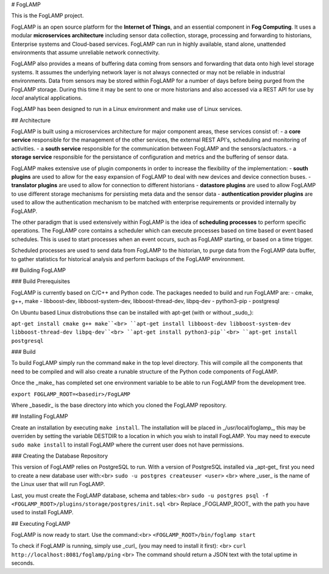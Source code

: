 # FogLAMP

This is the FogLAMP project.

FogLAMP is an open source platform for the **Internet of Things**, and an essential component in **Fog Computing**. It uses a modular **microservices architecture** including sensor data collection, storage, processing and forwarding to historians, Enterprise systems and Cloud-based services. FogLAMP can run in highly available, stand alone, unattended environments that assume unreliable network connectivity.

FogLAMP also provides a means of buffering data coming from sensors and forwarding that data onto high level storage systems. It assumes the underlying network layer is not always connected or may not be reliable in industrial environments. Data from sensors may be stored within FogLAMP for a number of days before being purged from the FogLAMP storage. During this time it may be sent to one or more historians and also accessed via a REST API for use by *local* analytical applications.

FogLAMP has been designed to run in a Linux environment and make use of Linux services.

## Architecture

FogLAMP is built using a microservices architecture for major component areas, these services consist of:
- a **core service** responsible for the management of the other services, the external REST API's, scheduling and monitoring of activities.
- a **south service** responsible for the communication between FogLAMP and the sensors/actuators.
- a **storage service** responsible for the persistance of configuration and metrics and the buffering of sensor data.

FogLAMP makes extensive use of plugin components in order to increase the flexibility of the implementation:
- **south plugins** are used to allow for the easy expansion of FogLAMP to deal with new devices and device connection buses.
- **translator plugins** are used to allow for connection to different historians
- **datastore plugins** are used to allow FogLAMP to use different storage mechanisms for persisting meta data and the sensor data
- **authentication provider plugins** are used to allow the authentication mechanism to be matched with enterprise requirements or provided internally by FogLAMP.

The other paradigm that is used extensively within FogLAMP is the idea of **scheduling processes** to perform specific operations. The FogLAMP core contains a scheduler which can execute processes based on time based or event based schedules. This is used to start processes when an event occurs, such as FogLAMP starting, or based on a time trigger.

Scheduled processes are used to send data from FogLAMP to the historian, to purge data from the FogLAMP data buffer, to gather statistics for historical analysis and perform backups of the FogLAMP environment.

## Building FogLAMP

### Build Prerequisites

FogLAMP is currently based on C/C++ and Python code. The packages needed to build and run FogLAMP are:
- cmake, g++, make
- libboost-dev, libboost-system-dev, libboost-thread-dev, libpq-dev
- python3-pip
- postgresql

On Ubuntu based Linux distrobutions thse can be installed with apt-get (with or without _sudo_):

``apt-get install cmake g++ make``<br>
``apt-get install libboost-dev libboost-system-dev libboost-thread-dev libpq-dev``<br>
``apt-get install python3-pip``<br>
``apt-get install postgresql``

### Build

To build FogLAMP simply run the command ``make`` in the top level directory. This will compile all the components that need to be compiled and will also create a runable structure of the Python code components of FogLAMP.

Once the _make_ has completed set one environment variable to be able to run FogLAMP from the development tree.

``export FOGLAMP_ROOT=<basedir>/FogLAMP``

Where _basedir_ is the base directory into which you cloned the FogLAMP repository.


## Installing FogLAMP

Create an installation by executing ``make install``. The installation will be placed in _/usr/local/foglamp_, this may be overriden by setting the variable DESTDIR to a location in which you wish to install FogLAMP. You may need to execute ``sudo make install`` to install FogLAMP where the current user does not have permissions.


### Creating the Database Repository

This version of FogLAMP relies on PostgreSQL to run. With a version of PostgreSQL installed via _apt-get_ first you need to create a new database user with:<br>
``sudo -u postgres createuser <user>`` <br>
where _user_ is the name of the Linux user that will run FogLAMP.

Last, you must create the FogLAMP database, schema and tables:<br>
``sudo -u postgres psql -f <FOGLAMP_ROOT>/plugins/storage/postgres/init.sql`` <br>
Replace _FOGLAMP\_ROOT_ with the path you have used to install FogLAMP.


## Executing FogLAMP

FogLAMP is now ready to start. Use the command:<br>
``<FOGLAMP_ROOT>/bin/foglamp start``

To check if FogLAMP is running, simply use _curl_ (you may need to install it first): <br>
``curl http://localhost:8081/foglamp/ping`` <br>
The command should return a JSON text with the total uptime in seconds.
 
